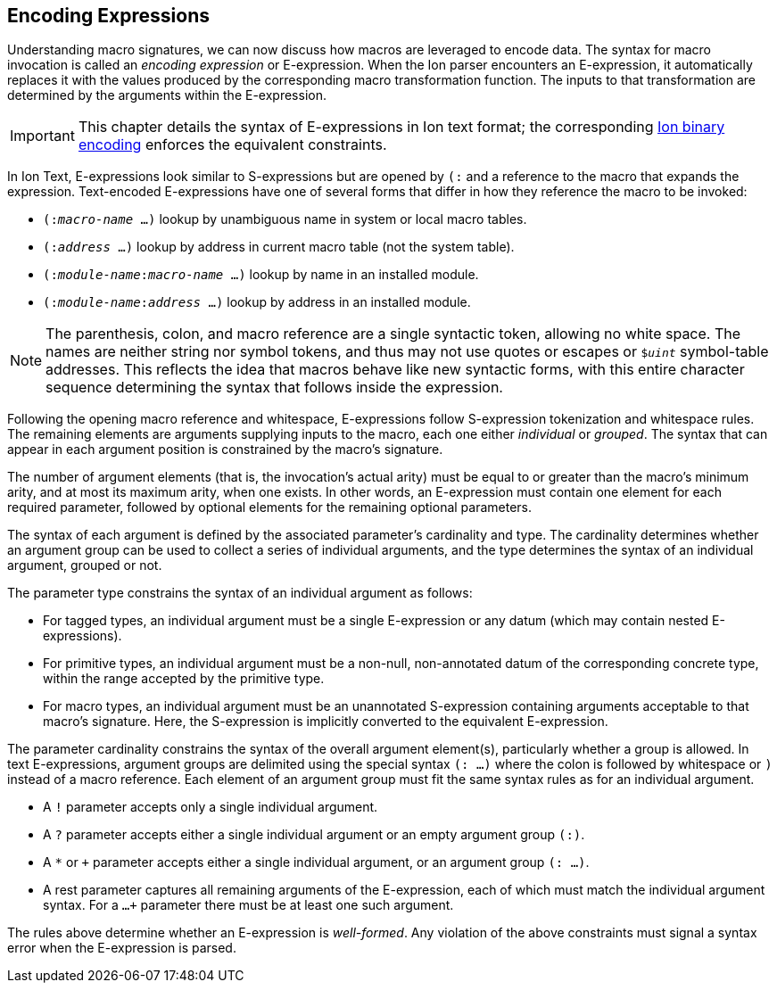 [[sec:eexprs]]
== Encoding Expressions

Understanding macro signatures, we can now discuss how macros are leveraged to
encode data.  The syntax for macro invocation is called an _encoding expression_
or E-expression.  When the Ion parser encounters an E-expression, it automatically
replaces it with the values produced by the corresponding macro transformation
function.  The inputs to that transformation are determined by the arguments
within the E-expression.

IMPORTANT: This chapter details the syntax of E-expressions in Ion text format;
the corresponding <<bin:eexp,Ion binary encoding>> enforces the
equivalent constraints.

In Ion Text, E-expressions look similar to S-expressions but are opened by `(:`
and a reference to the macro that expands the expression.
Text-encoded E-expressions have one of several forms that differ in how they
reference the macro to be invoked:

* `(:__macro-name__ …)` lookup by unambiguous name in system or local macro tables.
* `(:__address__ …)` lookup by address in current macro table (not the system table).
* `(:__module-name__:__macro-name__ …)` lookup by name in an installed module.
* `(:__module-name__:__address__ …)` lookup by address in an installed module.

// TODO link or write more precise resolution rules.

NOTE: The parenthesis, colon, and macro reference are a single syntactic token,
allowing no white space.
The names are neither string nor symbol tokens, and thus may not use quotes or
escapes or `$_uint_` symbol-table addresses.
This reflects the idea that macros behave like new syntactic forms, with this
entire character sequence determining the syntax that follows inside the
expression.

Following the opening macro reference and whitespace, E-expressions follow
S-expression tokenization and whitespace rules.
The remaining elements are arguments supplying inputs to the macro,
each one either _individual_ or _grouped_.
The syntax that can appear in each argument position is constrained by the
macro’s signature.

The number of argument elements (that is, the invocation’s actual arity)
must be equal to or greater than the macro’s minimum arity, and at most its
maximum arity, when one exists.
In other words, an E-expression must contain one element for each required
parameter, followed by optional elements for the remaining optional parameters.

// TODO links for arity, optional parameters
// TODO base type? base shape?  base form?  encoding?

The syntax of each argument is defined by the associated parameter’s cardinality
and type.
The cardinality determines whether an argument group can be used to collect a
series of individual arguments, and the type determines the syntax of an
individual argument, grouped or not.

The parameter type constrains the syntax of an individual argument as follows:

* For tagged types, an individual argument must be a single E-expression or any
  datum (which may contain nested E-expressions).
* For primitive types, an individual argument must be a non-null, non-annotated
  datum of the corresponding concrete type, within the range accepted by the
  primitive type.
* For macro types, an individual argument must be an unannotated S-expression
  containing arguments acceptable to that macro’s signature.
  Here, the S-expression is implicitly converted to the equivalent E-expression.

The parameter cardinality constrains the syntax of the overall argument
element(s), particularly whether a group is allowed.
In text E-expressions, argument groups are delimited using the special syntax
`(: …)` where the colon is followed by whitespace or `)` instead of a macro
reference.
Each element of an argument group must fit the same syntax rules as for an
individual argument.

* A `!` parameter accepts only a single individual argument.
* A `?` parameter accepts either a single individual argument
  or an empty argument group `(:)`.
* A `*` or `+` parameter accepts either a single individual argument,
  or an argument group `(: …)`.
* A rest parameter captures all remaining arguments of the E-expression,
  each of which must match the individual argument syntax.
  For a `...+` parameter there must be at least one such argument.

// TODO clarify whether a `+` group must contain at least one element.

The rules above determine whether an E-expression is _well-formed_.
Any violation of the above constraints must signal a syntax error when the
E-expression is parsed.


// TODO #307 clarify how type and cardinality is enforced during expansion.

// TODO #307 Clarify whether and when range checks are applied for fixed-width types.
// I believe we decided that they are not verified by template invocations, since they
// are intended to constrain the _encoding_, not the resulting argument values.
// The corresponding concrete type _is_ verified, however, per the above.


// TODO expansion process
